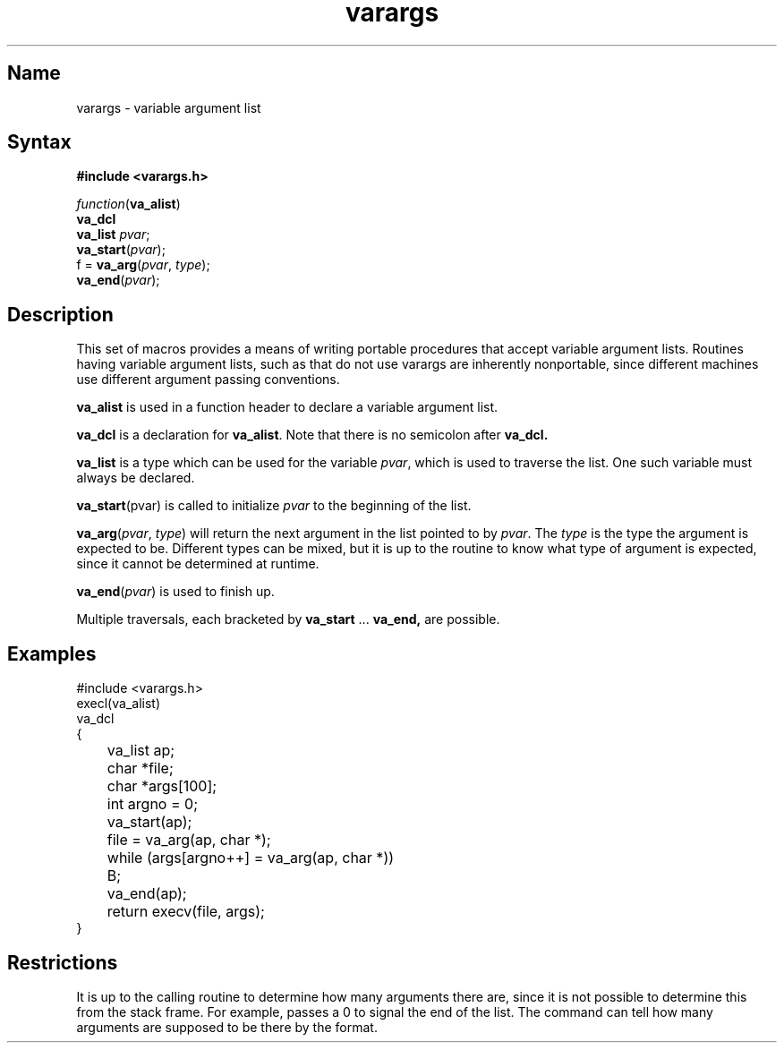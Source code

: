 .\" SCCSID: @(#)varargs.3	8.1	9/11/90
.TH varargs 3 
.SH Name
varargs \- variable argument list
.SH Syntax
.B "#include <varargs.h>"
.PP
.I function\c
.RB ( va_alist )
.br
.B va_dcl
.br
.B va_list
.IR pvar ;
.br
.B va_start\c
.RI ( pvar );
.br
f =
.B va_arg\c
.RI ( pvar ,
.IR type );
.br
.B va_end\c
.RI ( pvar );
.SH Description
.NXR "varargs subroutine"
.NXR "argument list" "portable procedures for variable"
This set of macros provides a means of writing portable procedures that
accept variable argument lists.
Routines having variable argument lists, such as
.MS printf 3s ,
that do not use varargs are inherently nonportable, since different
machines use different argument passing conventions.
.PP
.B va_alist
is used in a function header to declare a variable argument list.
.PP
.B va_dcl
is a declaration for
.BR va_alist .
Note that there is no semicolon after
.B va_dcl.
.PP
.B va_list
is a type which can be used for the variable
.IR pvar ,
which is used to traverse the list.
One such variable must always be declared.
.PP
.B va_start\c
.RI (pvar)
is called to initialize
.I pvar
to the beginning of the list.
.PP
.B va_arg\c
.RI ( pvar ,
.IR type )
will return the next argument in the list pointed to by
.IR pvar .
The
.I type
is the type the argument is expected to be.
Different types can be mixed, but it is up
to the routine to know what type of argument is
expected, since it cannot be determined at runtime.
.PP
.B va_end\c
.RI ( pvar )
is used to finish up.
.PP
Multiple traversals, each bracketed by
.B va_start
\&...
.B va_end,
are possible.
.SH Examples
.NXR "varargs subroutine" "example"
.EX
#include <varargs.h>
execl(va_alist)
va_dcl
{
	va_list ap;
	char *file;
	char *args[100];
	int argno = 0;

	va_start(ap);
	file = va_arg(ap, char *);
	while (args[argno++] = va_arg(ap, char *))
	B;
	va_end(ap);
	return execv(file, args);
}
.EE
.SH Restrictions
.NXR "varargs subroutine" "restrictions"
It is up to the calling routine to determine how many arguments
there are, since it is not possible to determine this from the
stack frame.  For example,
.PN execl
passes a 0 to signal the end of the list.
The
.PN printf
command can tell how many arguments are supposed to be there by the format.







